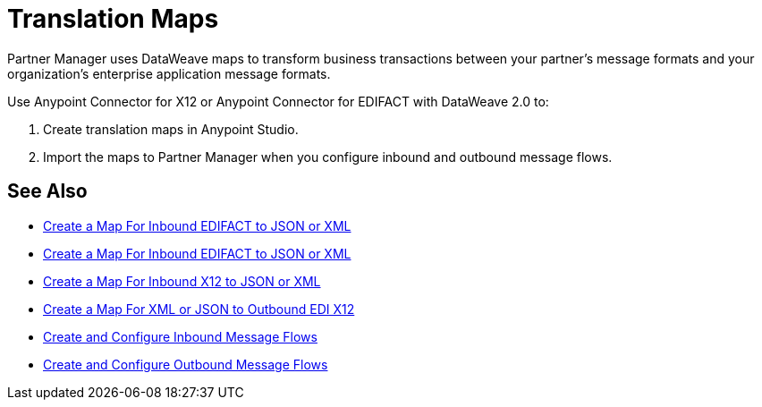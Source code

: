 = Translation Maps

Partner Manager uses DataWeave maps to transform business transactions between your partner’s message formats and your organization’s enterprise application message formats.

Use Anypoint Connector for X12 or Anypoint Connector for EDIFACT with DataWeave 2.0 to:

. Create translation maps in Anypoint Studio.
. Import the maps to Partner Manager when you configure inbound and outbound message flows.

== See Also

* xref:create-map-inbound-edifact-json-xml.adoc[Create a Map For Inbound EDIFACT to JSON or XML]
* xref:create-map-inbound-edifact-json-xml.adoc[Create a Map For Inbound EDIFACT to JSON or XML]
* xref:create-map-inbound-x12-json-xml.adoc[Create a Map For Inbound X12 to JSON or XML]
* xref:create-map-json-xml-to-outbound-x12.adoc[Create a Map For XML or JSON to Outbound EDI X12]
* xref:configure-message-flows.adoc[Create and Configure Inbound Message Flows]
* xref:create-outbound-message-flow.adoc[Create and Configure Outbound Message Flows]
